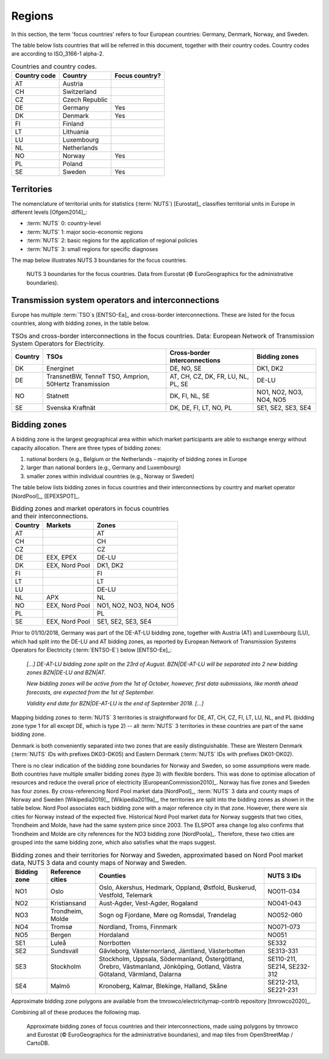 Regions
=======

In this section, the term 'focus countries' refers to four European countries: Germany, Denmark, Norway, and Sweden.

The table below lists countries that will be referred in this document, together with their country codes. Country codes are according to ISO_3166-1 alpha-2.

.. table:: Countries and country codes.

   +--------------+---------------------+----------------+
   | Country code | Country             | Focus country? |
   +==============+=====================+================+
   | AT           | Austria             |                |
   +--------------+---------------------+----------------+
   | CH           | Switzerland         |                |
   +--------------+---------------------+----------------+
   | CZ           | Czech Republic      |                |
   +--------------+---------------------+----------------+
   | DE           | Germany             | Yes            |
   +--------------+---------------------+----------------+
   | DK           | Denmark             | Yes            |
   +--------------+---------------------+----------------+
   | FI           | Finland             |                |
   +--------------+---------------------+----------------+
   | LT           | Lithuania           |                |
   +--------------+---------------------+----------------+
   | LU           | Luxembourg          |                |
   +--------------+---------------------+----------------+
   | NL           | Netherlands         |                |
   +--------------+---------------------+----------------+
   | NO           | Norway              | Yes            |
   +--------------+---------------------+----------------+
   | PL           | Poland              |                |
   +--------------+---------------------+----------------+
   | SE           | Sweden              | Yes            |
   +--------------+---------------------+----------------+

Territories
-----------

The nomenclature of territorial units for statistics (:term:`NUTS`) [Eurostat]_ classifies territorial units in Europe in different levels [Ofgem2014]_:

- :term:`NUTS` 0: country-level
- :term:`NUTS` 1: major socio-economic regions
- :term:`NUTS` 2: basic regions for the application of regional policies
- :term:`NUTS` 3: small regions for specific diagnoses

The map below illustrates NUTS 3 boundaries for the focus countries.

.. figure:: ../images/nuts3.png
   :alt: NUTS 3 boundaries for the focus countries. Data from Eurostat (© EuroGeographics for the administrative boundaries).

   NUTS 3 boundaries for the focus countries. Data from Eurostat (© EuroGeographics for the administrative boundaries).

Transmission system operators and interconnections
--------------------------------------------------

Europe has multiple :term:`TSO`\s [ENTSO-Ea]_ and cross-border interconnections. These are listed for the focus countries, along with bidding zones, in the table below.

.. table:: TSOs and cross-border interconnections in the focus countries. Data: European Network of Transmission System Operators for Electricity.

   +--------------------+--------------------+--------------------+--------------------+
   | Country            | TSOs               | Cross-border       | Bidding            |
   |                    |                    | interconnections   | zones              |
   +====================+====================+====================+====================+
   | DK                 | Energinet          | DE, NO, SE         | DK1, DK2           |
   +--------------------+--------------------+--------------------+--------------------+
   | DE                 | TransnetBW,        | AT, CH, CZ, DK,    | DE-LU              |
   |                    | TenneT TSO,        | FR, LU, NL, PL,    |                    |
   |                    | Amprion,           | SE                 |                    |
   |                    | 50Hertz            |                    |                    |
   |                    | Transmission       |                    |                    |
   +--------------------+--------------------+--------------------+--------------------+
   | NO                 | Statnett           | DK, FI, NL, SE     | NO1, NO2, NO3,     |
   |                    |                    |                    | NO4, NO5           |
   +--------------------+--------------------+--------------------+--------------------+
   | SE                 | Svenska            | DK, DE, FI, LT,    | SE1, SE2, SE3,     |
   |                    | Kraftnät           | NO, PL             | SE4                |
   +--------------------+--------------------+--------------------+--------------------+

Bidding zones
-------------

A bidding zone is the largest geographical area within which market participants are able to exchange energy without capacity allocation. There are three types of bidding zones:

1. national borders (e.g., Belgium or the Netherlands - majority of bidding zones in Europe
2. larger than national borders (e.g., Germany and Luxembourg)
3. smaller zones within individual countries (e.g., Norway or Sweden)

The table below lists bidding zones in focus countries and their interconnections by country and market operator [NordPool]_, [EPEXSPOT]_.

.. table:: Bidding zones and market operators in focus countries and their interconnections.

   +---------+-----------------+-----------------+
   | Country | Markets         | Zones           |
   +=========+=================+=================+
   | AT      |                 | AT              |
   +---------+-----------------+-----------------+
   | CH      |                 | CH              |
   +---------+-----------------+-----------------+
   | CZ      |                 | CZ              |
   +---------+-----------------+-----------------+
   | DE      | EEX, EPEX       | DE-LU           |
   +---------+-----------------+-----------------+
   | DK      | EEX, Nord Pool  | DK1, DK2        |
   +---------+-----------------+-----------------+
   | FI      |                 | FI              |
   +---------+-----------------+-----------------+
   | LT      |                 | LT              |
   +---------+-----------------+-----------------+
   | LU      |                 | DE-LU           |
   +---------+-----------------+-----------------+
   | NL      | APX             | NL              |
   +---------+-----------------+-----------------+
   | NO      | EEX, Nord Pool  | NO1, NO2, NO3,  |
   |         |                 | NO4, NO5        |
   +---------+-----------------+-----------------+
   | PL      |                 | PL              |
   +---------+-----------------+-----------------+
   | SE      | EEX, Nord Pool  | SE1, SE2, SE3,  |
   |         |                 | SE4             |
   +---------+-----------------+-----------------+

Prior to 01/10/2018, Germany was part of the DE-AT-LU bidding zone, together with Austria (AT) and Luxembourg (LU), which had split into the DE-LU and AT bidding zones, as reported by European Network of Transmission Systems Operators for Electricity (:term:`ENTSO-E`) below [ENTSO-Ee]_:

   *[...] DE-AT-LU bidding zone split on the 23rd of August. BZN|DE-AT-LU will be separated into 2 new bidding zones BZN|DE-LU and BZN|AT.*

   *New bidding zones will be active from the 1st of October, however, first data submissions, like month ahead forecasts, are expected from the 1st of September.*

   *Validity end date for BZN|DE-AT-LU is the end of September 2018. [...]*

Mapping bidding zones to :term:`NUTS` 3 territories is straightforward for DE, AT, CH, CZ, FI, LT, LU, NL, and PL (bidding zone type 1 for all except DE, which is type 2) -- all :term:`NUTS` 3 territories in these countries are part of the same bidding zone.

Denmark is both conveniently separated into two zones that are easily distinguishable. These are Western Denmark (:term:`NUTS` IDs with prefixes DK03-DK05) and Eastern Denmark (:term:`NUTS` IDs with prefixes DK01-DK02).

There is no clear indication of the bidding zone boundaries for Norway and Sweden, so some assumptions were made. Both countries have multiple smaller bidding zones (type 3) with flexible borders. This was done to optimise allocation of resources and reduce the overall price of electricity [EuropeanCommission2010]_. Norway has five zones and Sweden has four zones. By cross-referencing Nord Pool market data [NordPool]_, :term:`NUTS` 3 data and county maps of Norway and Sweden [Wikipedia2019]_, [Wikipedia2019a]_, the territories are split into the bidding zones as shown in the table below. Nord Pool associates each bidding zone with a major reference city in that zone. However, there were six cities for Norway instead of the expected five. Historical Nord Pool market data for Norway suggests that two cities, Trondheim and Molde, have had the same system price since 2003. The ELSPOT area change log also confirms that Trondheim and Molde are city references for the NO3 bidding zone [NordPoola]_. Therefore, these two cities are grouped into the same bidding zone, which also satisfies what the maps suggest.

.. table:: Bidding zones and their territories for Norway and Sweden, approximated based on Nord Pool market data, NUTS 3 data and county maps of Norway and Sweden.

   +-----------------+-----------------+-----------------+-----------------+
   | Bidding         | Reference       | Counties        | NUTS 3 IDs      |
   | zone            | cities          |                 |                 |
   +=================+=================+=================+=================+
   | NO1             | Oslo            | Oslo, Akershus, | NO011-034       |
   |                 |                 | Hedmark,        |                 |
   |                 |                 | Oppland,        |                 |
   |                 |                 | Østfold,        |                 |
   |                 |                 | Buskerud,       |                 |
   |                 |                 | Vestfold,       |                 |
   |                 |                 | Telemark        |                 |
   +-----------------+-----------------+-----------------+-----------------+
   | NO2             | Kristiansand    | Aust-Agder,     | NO041-043       |
   |                 |                 | Vest-Agder,     |                 |
   |                 |                 | Rogaland        |                 |
   +-----------------+-----------------+-----------------+-----------------+
   | NO3             | Trondheim,      | Sogn og         | NO052-060       |
   |                 | Molde           | Fjordane, Møre  |                 |
   |                 |                 | og Romsdal,     |                 |
   |                 |                 | Trøndelag       |                 |
   +-----------------+-----------------+-----------------+-----------------+
   | NO4             | Tromsø          | Nordland,       | NO071-073       |
   |                 |                 | Troms, Finnmark |                 |
   +-----------------+-----------------+-----------------+-----------------+
   | NO5             | Bergen          | Hordaland       | NO051           |
   +-----------------+-----------------+-----------------+-----------------+
   | SE1             | Luleå           | Norrbotten      | SE332           |
   +-----------------+-----------------+-----------------+-----------------+
   | SE2             | Sundsvall       | Gävleborg,      | SE313-331       |
   |                 |                 | Västernorrland, |                 |
   |                 |                 | Jämtland,       |                 |
   |                 |                 | Västerbotten    |                 |
   +-----------------+-----------------+-----------------+-----------------+
   | SE3             | Stockholm       | Stockholm,      | SE110-211,      |
   |                 |                 | Uppsala,        | SE214,          |
   |                 |                 | Södermanland,   | SE232-312       |
   |                 |                 | Östergötland,   |                 |
   |                 |                 | Örebro,         |                 |
   |                 |                 | Västmanland,    |                 |
   |                 |                 | Jönköping,      |                 |
   |                 |                 | Gotland, Västra |                 |
   |                 |                 | Götaland,       |                 |
   |                 |                 | Värmland,       |                 |
   |                 |                 | Dalarna         |                 |
   +-----------------+-----------------+-----------------+-----------------+
   | SE4             | Malmö           | Kronoberg,      | SE212-213,      |
   |                 |                 | Kalmar,         | SE221-231       |
   |                 |                 | Blekinge,       |                 |
   |                 |                 | Halland, Skåne  |                 |
   +-----------------+-----------------+-----------------+-----------------+

Approximate bidding zone polygons are available from the tmrowco/electricitymap-contrib repository [tmrowco2020]_.

Combining all of these produces the following map.

.. figure:: ../images/bidding_zones.png
   :alt: Approximate bidding zones of focus countries and their interconnections, made using polygons by tmrowco and Eurostat (© EuroGeographics for the administrative boundaries), and map tiles from OpenStreetMap / CartoDB.

   Approximate bidding zones of focus countries and their interconnections, made using polygons by tmrowco and Eurostat (© EuroGeographics for the administrative boundaries), and map tiles from OpenStreetMap / CartoDB.
